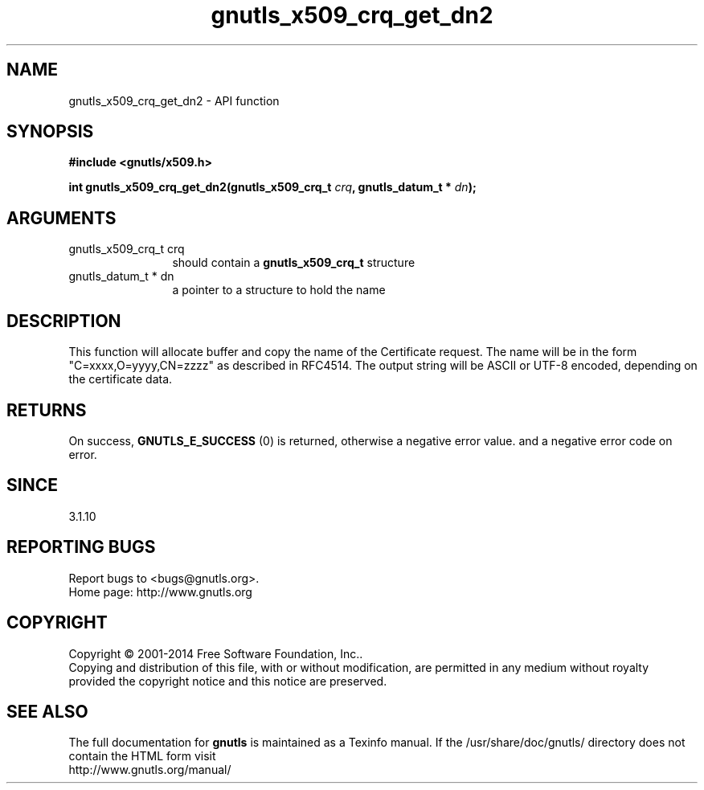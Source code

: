 .\" DO NOT MODIFY THIS FILE!  It was generated by gdoc.
.TH "gnutls_x509_crq_get_dn2" 3 "3.3.17" "gnutls" "gnutls"
.SH NAME
gnutls_x509_crq_get_dn2 \- API function
.SH SYNOPSIS
.B #include <gnutls/x509.h>
.sp
.BI "int gnutls_x509_crq_get_dn2(gnutls_x509_crq_t " crq ", gnutls_datum_t * " dn ");"
.SH ARGUMENTS
.IP "gnutls_x509_crq_t crq" 12
should contain a \fBgnutls_x509_crq_t\fP structure
.IP "gnutls_datum_t * dn" 12
a pointer to a structure to hold the name
.SH "DESCRIPTION"
This function will allocate buffer and copy the name of the Certificate 
request. The name will be in the form "C=xxxx,O=yyyy,CN=zzzz" as
described in RFC4514. The output string will be ASCII or UTF\-8
encoded, depending on the certificate data.
.SH "RETURNS"
On success, \fBGNUTLS_E_SUCCESS\fP (0) is returned, otherwise a
negative error value. and a negative error code on error.
.SH "SINCE"
3.1.10
.SH "REPORTING BUGS"
Report bugs to <bugs@gnutls.org>.
.br
Home page: http://www.gnutls.org

.SH COPYRIGHT
Copyright \(co 2001-2014 Free Software Foundation, Inc..
.br
Copying and distribution of this file, with or without modification,
are permitted in any medium without royalty provided the copyright
notice and this notice are preserved.
.SH "SEE ALSO"
The full documentation for
.B gnutls
is maintained as a Texinfo manual.
If the /usr/share/doc/gnutls/
directory does not contain the HTML form visit
.B
.IP http://www.gnutls.org/manual/
.PP
